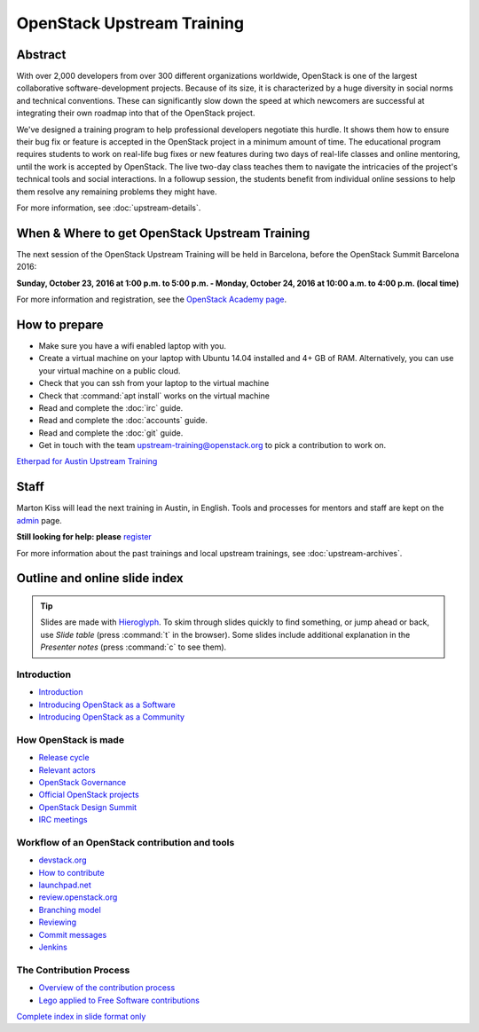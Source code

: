 ===========================
OpenStack Upstream Training
===========================

Abstract
========

With over 2,000 developers from over 300 different organizations worldwide,
OpenStack is one of the largest collaborative software-development projects.
Because of its size, it is characterized by a huge diversity in social norms
and technical conventions.
These can significantly slow down the speed at which newcomers are successful
at integrating their own roadmap into that of the OpenStack project.

We've designed a training program to help professional developers negotiate
this hurdle. It shows them how to ensure their bug fix or feature is accepted
in the OpenStack project in a minimum amount of time. The educational program
requires students to work on real-life bug fixes or new features during two
days of real-life classes and online mentoring, until the work is accepted by
OpenStack. The live two-day class teaches them to navigate the intricacies of
the project's technical tools and social interactions. In a followup session,
the students benefit from individual online sessions to help them resolve any
remaining problems they might have.

For more information, see :doc:`upstream-details`.

When & Where to get OpenStack Upstream Training
===============================================

The next session of the OpenStack Upstream Training will be held in Barcelona,
before the OpenStack Summit Barcelona 2016:

**Sunday, October 23, 2016 at 1:00 p.m. to 5:00 p.m.
- Monday, October 24, 2016 at 10:00 a.m. to 4:00 p.m. (local time)**

For more information and registration, see the `OpenStack Academy page
<https://www.openstack.org/summit/barcelona-2016/openstack-academy/>`_.

How to prepare
==============

* Make sure you have a wifi enabled laptop with you.
* Create a virtual machine on your laptop with Ubuntu 14.04 installed and
  4+ GB of RAM.
  Alternatively, you can use your virtual machine on a public cloud.
* Check that you can ssh from your laptop to the virtual machine
* Check that :command:`apt install` works on the virtual machine
* Read and complete the :doc:`irc` guide.
* Read and complete the :doc:`accounts` guide.
* Read and complete the :doc:`git` guide.
* Get in touch with the team upstream-training@openstack.org to pick
  a contribution to work on.

`Etherpad for Austin Upstream Training
<https://etherpad.openstack.org/p/upstream-training-austin>`_

Staff
=====

Marton Kiss will lead the next training in Austin, in English. Tools and
processes for mentors and staff are kept on the `admin
<https://wiki.openstack.org/wiki/OpenStack_Upstream_Training/Admin>`_ page.

**Still looking for help: please**
`register <https://openstackfoundation.formstack.com/forms/mentoring>`_

For more information about the past trainings and local upstream trainings,
see :doc:`upstream-archives`.

Outline and online slide index
==============================

.. tip:: Slides are made with `Hieroglyph <http://hieroglyph.io>`_.
   To skim through slides quickly to find something, or jump ahead or back,
   use *Slide table* (press :command:`t` in the browser). Some slides
   include additional explanation in the *Presenter notes* (press
   :command:`c` to see them).

Introduction
------------

* `Introduction <00-00-introduction.html>`_
* `Introducing OpenStack as a Software <00-01-openstack-as-software.html>`_
* `Introducing OpenStack as a Community <00-02-openstack-as-community.html>`_

How OpenStack is made
---------------------

* `Release cycle <01-release-cycle.html>`_
* `Relevant actors <02-relevant-actors.html>`_
* `OpenStack Governance <03-technical-committee.html>`_
* `Official OpenStack projects <04-official-openstack-projects.html>`_
* `OpenStack Design Summit <05-design-summit.html>`_
* `IRC meetings <06-irc-meetings.html>`_

Workflow of an OpenStack contribution and tools
-----------------------------------------------

* `devstack.org <11-devstack.html>`_
* `How to contribute <12-howtocontribute.html>`_
* `launchpad.net <13-launchpad.html>`_
* `review.openstack.org <14-gerrit.html>`_
* `Branching model <15-branching-model.html>`_
* `Reviewing <16-reviewing.html>`_
* `Commit messages <17-commit-message.html>`_
* `Jenkins <18-jenkins.html>`_

The Contribution Process
------------------------

* `Overview of the contribution process
  <19-training-contribution-process.html>`_
* `Lego applied to Free Software contributions
  <20-training-agile-for-contributors.html>`_

`Complete index in slide format only
<http://docs.openstack.org/upstream-training/slide-index.html>`_
